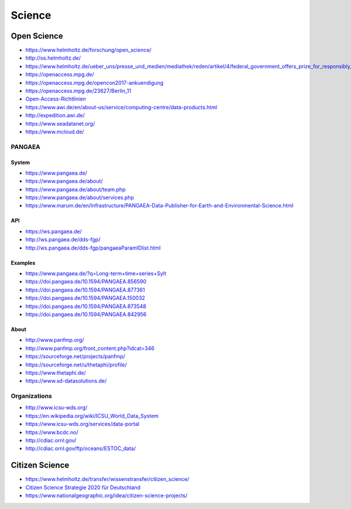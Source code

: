 #######
Science
#######


************
Open Science
************
- https://www.helmholtz.de/forschung/open_science/
- http://os.helmholtz.de/
- https://www.helmholtz.de/ueber_uns/presse_und_medien/mediathek/reden/artikel/4/federal_government_offers_prize_for_responsibly_acting_enterprises/
- https://openaccess.mpg.de/
- https://openaccess.mpg.de/opencon2017-ankuendigung
- https://openaccess.mpg.de/23627/Berlin_11
- `Open-Access-Richtlinien <http://os.helmholtz.de/?id=801>`_
- https://www.awi.de/en/about-us/service/computing-centre/data-products.html
- http://expedition.awi.de/
- https://www.seadatanet.org/
- https://www.mcloud.de/

PANGAEA
=======

System
------
- https://www.pangaea.de/
- https://www.pangaea.de/about/
- https://www.pangaea.de/about/team.php
- https://www.pangaea.de/about/services.php
- https://www.marum.de/en/Infrastructure/PANGAEA-Data-Publisher-for-Earth-and-Environmental-Science.html

API
---
- https://ws.pangaea.de/
- http://ws.pangaea.de/dds-fgp/
- http://ws.pangaea.de/dds-fgp/pangaeaParamIDlist.html

Examples
--------
- https://www.pangaea.de/?q=Long-term+time+series+Sylt
- https://doi.pangaea.de/10.1594/PANGAEA.856590
- https://doi.pangaea.de/10.1594/PANGAEA.877361
- https://doi.pangaea.de/10.1594/PANGAEA.150032
- https://doi.pangaea.de/10.1594/PANGAEA.873548
- https://doi.pangaea.de/10.1594/PANGAEA.842956

About
-----
- http://www.panfmp.org/
- http://www.panfmp.org/front_content.php?idcat=346
- https://sourceforge.net/projects/panfmp/
- https://sourceforge.net/u/thetaphi/profile/
- https://www.thetaphi.de/
- https://www.sd-datasolutions.de/


Organizations
=============
- http://www.icsu-wds.org/
- https://en.wikipedia.org/wiki/ICSU_World_Data_System
- https://www.icsu-wds.org/services/data-portal
- https://www.bcdc.no/
- http://cdiac.ornl.gov/
- http://cdiac.ornl.gov/ftp/oceans/ESTOC_data/



***************
Citizen Science
***************
- https://www.helmholtz.de/transfer/wissenstransfer/citizen_science/
- `Citizen Science Strategie 2020 für Deutschland <http://www.buergerschaffenwissen.de/sites/default/files/assets/dokumente/gewiss-gruenbuch_citizen_science_strategie.pdf>`_
- https://www.nationalgeographic.org/idea/citizen-science-projects/

